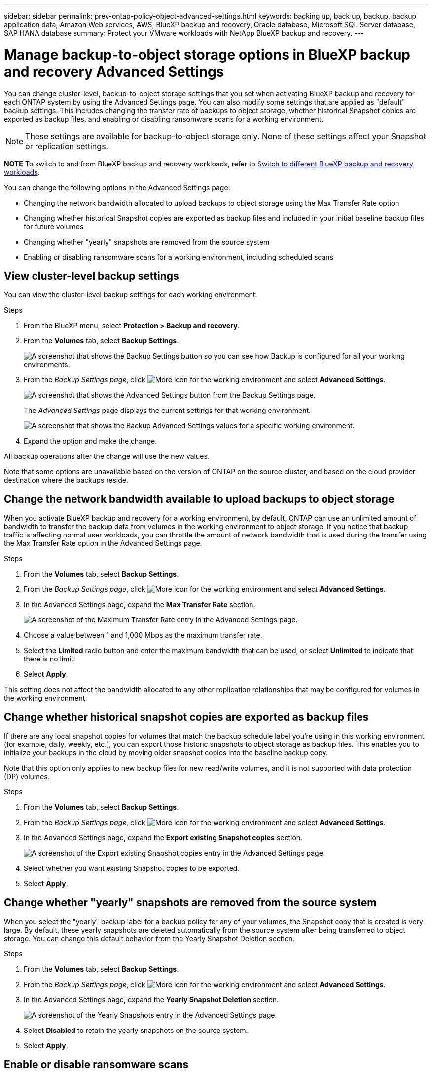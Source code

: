 ---
sidebar: sidebar
permalink: prev-ontap-policy-object-advanced-settings.html
keywords: backing up, back up, backup, backup application data, Amazon Web services, AWS, BlueXP backup and recovery, Oracle database, Microsoft SQL Server database, SAP HANA database
summary: Protect your VMware workloads with NetApp BlueXP backup and recovery. 
---

= Manage backup-to-object storage options in BlueXP backup and recovery Advanced Settings
:hardbreaks:
:nofooter:
:icons: font
:linkattrs:
:imagesdir: ./media/

[.lead]
You can change cluster-level, backup-to-object storage settings that you set when activating BlueXP backup and recovery for each ONTAP system by using the Advanced Settings page. You can also modify some settings that are applied as "default" backup settings. This includes changing the transfer rate of backups to object storage, whether historical Snapshot copies are exported as backup files, and enabling or disabling ransomware scans for a working environment. 

NOTE: These settings are available for backup-to-object storage only. None of these settings affect your Snapshot or replication settings. 

====
*NOTE*   To switch to and from BlueXP backup and recovery workloads, refer to link:br-start-switch-ui.html[Switch to different BlueXP backup and recovery workloads].
====


//storage keys, 



You can change the following options in the Advanced Settings page:

//* Changing the storage keys that give your ONTAP system permission to access object storage
//* Changing the ONTAP IPspace that is connected to object storage
* Changing the network bandwidth allocated to upload backups to object storage using the Max Transfer Rate option
//ifdef::aws[]
//* Changing the archival storage class (AWS only)
//endif::aws[]
//* Changing the automatic backup setting (and policy) for future volumes
* Changing whether historical Snapshot copies are exported as backup files and included in your initial baseline backup files for future volumes
* Changing whether "yearly" snapshots are removed from the source system
* Enabling or disabling ransomware scans for a working environment, including scheduled scans

== View cluster-level backup settings

You can view the cluster-level backup settings for each working environment.

.Steps

. From the BlueXP menu, select *Protection > Backup and recovery*.

. From the *Volumes* tab, select *Backup Settings*.
+
image:screenshot_backup_settings_button.png[A screenshot that shows the Backup Settings button so you can see how Backup is configured for all your working environments.]

. From the _Backup Settings page_, click image:icon-actions-horizontal.gif[More icon] for the working environment and select *Advanced Settings*.
+
image:screenshot_backup_advanced_settings_button.png[A screenshot that shows the Advanced Settings button from the Backup Settings page.]
+
The _Advanced Settings_ page displays the current settings for that working environment.
+
image:screenshot_backup_advanced_settings_page2.png[A screenshot that shows the Backup Advanced Settings values for a specific working environment.]

. Expand the option and make the change. 

All backup operations after the change will use the new values.

Note that some options are unavailable based on the version of ONTAP on the source cluster, and based on the cloud provider destination where the backups reside.

//== Change the storage keys for ONTAP to access cloud storage
//
//If you have a company policy that requires you to periodically rotate all credentials, for example, every 6 months or a year, this is how you'll synchronize your cloud provider's access key and secret key with your ONTAP system. This allows you to update your cloud provider credentials, and then change the keys in your ONTAP system so that the two systems will continue to communicate.
//
//This option is available for on-premises ONTAP systems only, and only when you're storing backups to Amazon S3, Google Cloud Storage, and StorageGRID.
//
//image:screenshot_backup_edit_storage_key.png[A screenshot of the storage key entry in the Advanced Settings page.]
//
//Just enter the new access key and secret key, and click *Apply*.
//
//== Change the ONTAP IPspace that is connected to object storage
//
//You can change the ONTAP IPspace that is connected to object storage. This option is available when backing up data from on-premises ONTAP systems only - it is not available for Cloud Volumes ONTAP systems.
//
//This option should not be used on a system that is actively backing up volume data to object storage. It should be used only in the case where an incorrect IPspace was selected when initially activating Backup on an on-premises ONTAP system.
//
//Refer to the getting started documentation for backing up data from your on-premises ONTAP systems to your specific cloud provider to make sure your ONTAP setup is configured correctly for the new IPspace. For example:
//
//* An intercluster LIF is required on each ONTAP node that hosts the volumes you want to back up. 
//* The LIF must be associated with the IPspace that ONTAP should use to connect to object storage. 
//* The nodes' intercluster LIFs must be able to access the object store. 
//* If you use are using a different IPspace than the _Default_, you might need to create a static route to get access to the object storage.
//
//image:screenshot_backup_edit_ipspace.png[A screenshot of the IPspace entry in the Advanced Settings page.]
//
//Just select the new IPspace and click *Apply*. After that you'll be able to select the volumes that you want to back up from aggregates in that IPspace.

== Change the network bandwidth available to upload backups to object storage

When you activate BlueXP backup and recovery for a working environment, by default, ONTAP can use an unlimited amount of bandwidth to transfer the backup data from volumes in the working environment to object storage. If you notice that backup traffic is affecting normal user workloads, you can throttle the amount of network bandwidth that is used during the transfer using the Max Transfer Rate option in the Advanced Settings page. 

.Steps 

. From the *Volumes* tab, select *Backup Settings*.

. From the _Backup Settings page_, click image:icon-actions-horizontal.gif[More icon] for the working environment and select *Advanced Settings*.

. In the Advanced Settings page, expand the *Max Transfer Rate* section. 
+
image:screenshot_backup_edit_transfer_rate.png[A screenshot of the Maximum Transfer Rate entry in the Advanced Settings page.]

. Choose a value between 1 and 1,000 Mbps as the maximum transfer rate. 

. Select the *Limited* radio button and enter the maximum bandwidth that can be used, or select *Unlimited* to indicate that there is no limit.


. Select *Apply*.

This setting does not affect the bandwidth allocated to any other replication relationships that may be configured for volumes in the working environment.

//ifdef::aws[]
//== Change the archival storage class
//
//If you want to change the archival storage class that's used when your backup files have been stored for a certain number of days (typically more than 30 days), then you can make the change here. Since this is a cluster-level setting, any backup policies that are using archival storage are changed immediately to use this new storage class.
//
//This option is available for on-premises ONTAP and Cloud Volumes ONTAP systems (using ONTAP 9.10.1 or greater) when you're writing backups files to Amazon S3.
//
//Note that you can only change from _S3 Glacier_ to _S3 Glacier Deep Archive_. Once you've selected Glacier Deep Archive, you can't change back to Glacier.
//
//image:screenshot_backup_edit_storage_class.png[A screenshot of the Archival Storage Class entry in the Advanced Settings page.]
//
//link:concept-cloud-backup-policies.html#archival-storage-settings[Learn more about archival storage settings].
//link:reference-aws-backup-tiers.html[Learn more about using AWS archival storage].
//endif::aws[]
//
//== Change the automatic backup setting for future volumes
//
//If you did not enable the automatic backup of future volumes when you activated BlueXP backup and recovery, then you can start making automatic backups of new volumes in the Automatic Backup section. You can also select the backup policy that will be applied to those new volumes. Having a backup policy assigned to newly created volumes ensures that all your data is protected.
//
//If you enabled the automatic backup of future volumes when you activated BlueXP backup and recovery, then you can change the backup policy that will be used for the newly created volumes in the Automatic Backup section. 
//
//Note that the policy that you want to apply to new volumes must already exist. link:task-manage-backups-ontap.html#adding-a-new-backup-policy[See how to create a new backup policy for a working environment].
//
//image:screenshot_backup_edit_auto_backup.png[A screenshot of the Automatic Backup entry in the Advanced Settings page.]
//
//Once enabled, this backup policy will be applied to any new volume created in this working environment using BlueXP, System Manager, the ONTAP CLI, or the APIs.

== Change whether historical snapshot copies are exported as backup files

If there are any local snapshot copies for volumes that match the backup schedule label you're using in this working environment (for example, daily, weekly, etc.), you can export those historic snapshots to object storage as backup files. This enables you to initialize your backups in the cloud by moving older snapshot copies into the baseline backup copy.

Note that this option only applies to new backup files for new read/write volumes, and it is not supported with data protection (DP) volumes.

.Steps 

. From the *Volumes* tab, select *Backup Settings*.

. From the _Backup Settings page_, click image:icon-actions-horizontal.gif[More icon] for the working environment and select *Advanced Settings*.

. In the Advanced Settings page, expand the *Export existing Snapshot copies* section. 
+
image:screenshot_backup_edit_export_snapshots.png[A screenshot of the Export existing Snapshot copies entry in the Advanced Settings page.]

. Select whether you want existing Snapshot copies to be exported. 

. Select *Apply*.

== Change whether "yearly" snapshots are removed from the source system

When you select the "yearly" backup label for a backup policy for any of your volumes, the Snapshot copy that is created is very large. By default, these yearly snapshots are deleted automatically from the source system after being transferred to object storage. You can change this default behavior from the Yearly Snapshot Deletion section.

.Steps 

. From the *Volumes* tab, select *Backup Settings*.

. From the _Backup Settings page_, click image:icon-actions-horizontal.gif[More icon] for the working environment and select *Advanced Settings*.

. In the Advanced Settings page, expand the *Yearly Snapshot Deletion* section. 
+
image:screenshot_backup_edit_yearly_snap_delete.png[A screenshot of the Yearly Snapshots entry in the Advanced Settings page.]

. Select *Disabled* to retain the yearly snapshots on the source system.

. Select *Apply*.

== Enable or disable ransomware scans 

Ransomware protection scans are enabled by default. The default setting for the scan frequency is for 7 days. The scan occurs only on the latest snapshot copy. You can enable or disable ransomware scans on the latest snapshot copy by using the option on the Advanced Settings page. If you enable it, scans are performed every 7 days by default. 

For details about DataLock and Ransomware Protection options, refer to link:prev-ontap-policy-object-options.html[DataLock and Ransomware Protection options].

You can change that schedule to days or weeks or disable it, saving costs.  

TIP: Enabling ransomware scans will incur extra charges depending on the cloud provider. 

Scheduled ransomware scans run only on the latest snapshot copy.

If the scheduled ransomware scans are disabled, you can still perform on-demand scans and the scan during a restore operation will still occur. 

Refer to link:prev-ontap-policy-manage.html[Manage policies] for details about managing policies that implement ransomware detection. 

.Steps 

. From the *Volumes* tab, select *Backup Settings*.

. From the _Backup Settings page_, click image:icon-actions-horizontal.gif[More icon] for the working environment and select *Advanced Settings*.

. In the Advanced Settings page, expand the *Ransomware scan* section. 
. Enable or disable *Ransomware Scan*. 

. Select *Scheduled ransomware scan*. 
. Optionally, change the every week default scan to days or weeks. 
. Set the how often in days or weeks that the scan should run. 
. Select *Apply*. 



